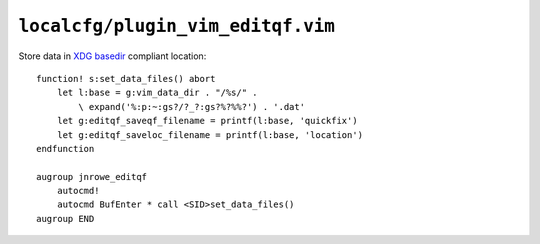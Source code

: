 ``localcfg/plugin_vim_editqf.vim``
==================================

Store data in `XDG basedir`_ compliant location::

    function! s:set_data_files() abort
        let l:base = g:vim_data_dir . "/%s/" .
            \ expand('%:p:~:gs?/?_?:gs?%?%%?') . '.dat'
        let g:editqf_saveqf_filename = printf(l:base, 'quickfix')
        let g:editqf_saveloc_filename = printf(l:base, 'location')
    endfunction

    augroup jnrowe_editqf
        autocmd!
        autocmd BufEnter * call <SID>set_data_files()
    augroup END

.. _XDG basedir: http://standards.freedesktop.org/basedir-spec/basedir-spec-latest.html

